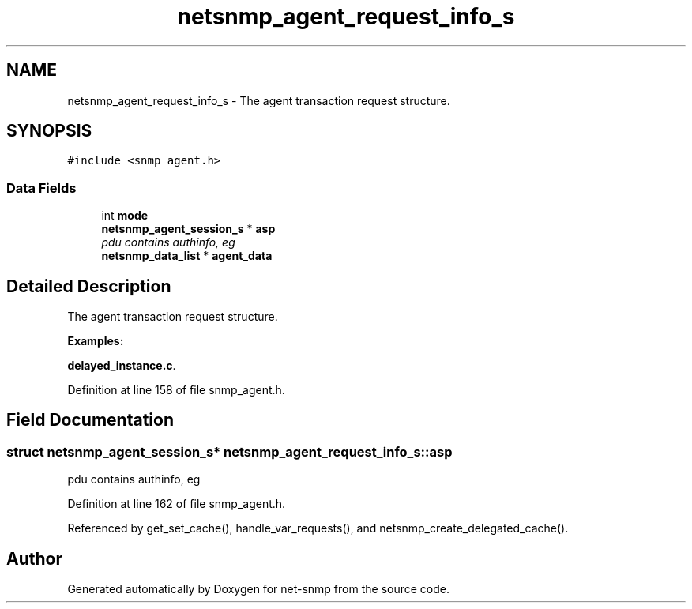 .TH "netsnmp_agent_request_info_s" 3 "21 May 2007" "Version 5.4.1.pre1" "net-snmp" \" -*- nroff -*-
.ad l
.nh
.SH NAME
netsnmp_agent_request_info_s \- The agent transaction request structure.  

.PP
.SH SYNOPSIS
.br
.PP
\fC#include <snmp_agent.h>\fP
.PP
.SS "Data Fields"

.in +1c
.ti -1c
.RI "int \fBmode\fP"
.br
.ti -1c
.RI "\fBnetsnmp_agent_session_s\fP * \fBasp\fP"
.br
.RI "\fIpdu contains authinfo, eg \fP"
.ti -1c
.RI "\fBnetsnmp_data_list\fP * \fBagent_data\fP"
.br
.in -1c
.SH "Detailed Description"
.PP 
The agent transaction request structure. 
.PP
\fBExamples: \fP
.in +1c
.PP
\fBdelayed_instance.c\fP.
.PP
Definition at line 158 of file snmp_agent.h.
.SH "Field Documentation"
.PP 
.SS "struct \fBnetsnmp_agent_session_s\fP* \fBnetsnmp_agent_request_info_s::asp\fP"
.PP
pdu contains authinfo, eg 
.PP
Definition at line 162 of file snmp_agent.h.
.PP
Referenced by get_set_cache(), handle_var_requests(), and netsnmp_create_delegated_cache().

.SH "Author"
.PP 
Generated automatically by Doxygen for net-snmp from the source code.
